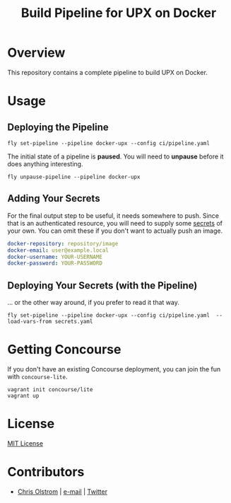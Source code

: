 #+TITLE: Build Pipeline for UPX on Docker
#+LATEX_HEADER: \hypersetup{%
#+LATEX_HEADER:   pdfborder = {0 0 0}
#+LATEX_HEADER: }
#+LATEX: \pagebreak

* Overview

This repository contains a complete pipeline to build UPX on Docker.

* Usage
** Deploying the Pipeline

#+BEGIN_SRC shell
  fly set-pipeline --pipeline docker-upx --config ci/pipeline.yaml
#+END_SRC

The initial state of a pipeline is *paused*. You will need to *unpause* before
it does anything interesting.

#+BEGIN_SRC shell
  fly unpause-pipeline --pipeline docker-upx
#+END_SRC

** Adding Your Secrets

For the final output step to be useful, it needs somewhere to push. Since that
is an authenticated resource, you will need to supply some _secrets_ of your
own. You can omit these if you don't want to actually push an image.

#+BEGIN_SRC yaml
  docker-repository: repository/image
  docker-email: user@example.local
  docker-username: YOUR-USERNAME
  docker-password: YOUR-PASSWORD
#+END_SRC

** Deploying Your Secrets (with the Pipeline)

... or the other way around, if you prefer to read it that way.

#+BEGIN_SRC shell
  fly set-pipeline --pipeline docker-upx --config ci/pipeline.yaml  --load-vars-from secrets.yaml
#+END_SRC

* Getting Concourse

If you don't have an existing Concourse deployment, you can join the fun with ~concourse-lite~.

#+BEGIN_SRC shell
  vagrant init concourse/lite
  vagrant up
#+END_SRC

* License

[[https://tldrlegal.com/license/mit-license][MIT License]]

* Contributors
- [[https://colstrom.github.io/][Chris Olstrom]] | [[mailto:chris@olstrom.com][e-mail]] | [[https://twitter.com/ChrisOlstrom][Twitter]]
